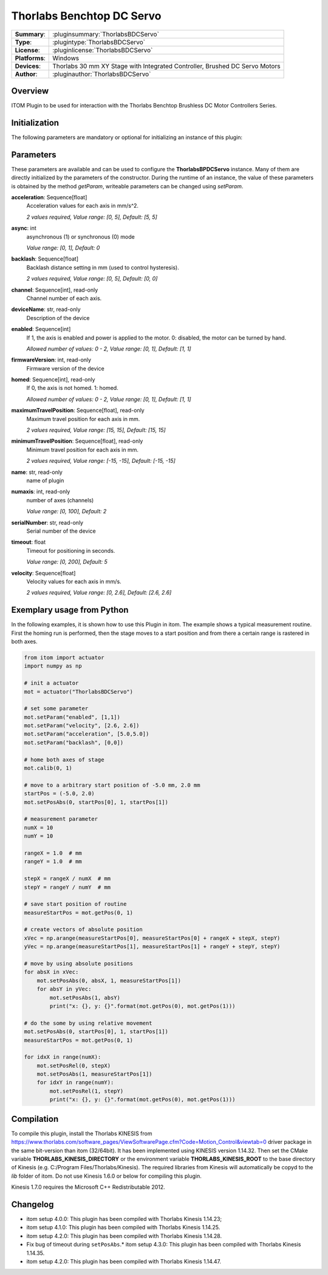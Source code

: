 ===========================
 Thorlabs Benchtop DC Servo
===========================

=============== ========================================================================================================
**Summary**:    :pluginsummary:`ThorlabsBDCServo`
**Type**:       :plugintype:`ThorlabsBDCServo`
**License**:    :pluginlicense:`ThorlabsBDCServo`
**Platforms**:  Windows
**Devices**:    Thorlabs 30 mm XY Stage with Integrated Controller, Brushed DC Servo Motors
**Author**:     :pluginauthor:`ThorlabsBDCServo`
=============== ========================================================================================================

Overview
========

.. pluginsummaryextended::
    :plugin: ThorlabsBDCServo

ITOM Plugin to be used for interaction with the Thorlabs Benchtop Brushless DC Motor Controllers Series.


Initialization
==============

The following parameters are mandatory or optional for initializing an instance of this plugin:

    .. plugininitparams::
        :plugin: ThorlabsBDCServo

Parameters
===========

These parameters are available and can be used to configure the **ThorlabsBPDCServo** instance. Many of them are directly initialized by the
parameters of the constructor. During the runtime of an instance, the value of these parameters is obtained by the method *getParam*, writeable
parameters can be changed using *setParam*.

**acceleration**: Sequence[float]
    Acceleration values for each axis in mm/s^2.

    *2 values required, Value range: [0, 5], Default: [5, 5]*
**async**: int
    asynchronous (1) or synchronous (0) mode

    *Value range: [0, 1], Default: 0*
**backlash**: Sequence[float]
    Backlash distance setting in mm (used to control hysteresis).

    *2 values required, Value range: [0, 5], Default: [0, 0]*
**channel**: Sequence[int], read-only
    Channel number of each axis.
**deviceName**: str, read-only
    Description of the device
**enabled**: Sequence[int]
    If 1, the axis is enabled and power is applied to the motor. 0: disabled, the motor can
    be turned by hand.

    *Allowed number of values: 0 - 2, Value range: [0, 1], Default: [1, 1]*
**firmwareVersion**: int, read-only
    Firmware version of the device
**homed**: Sequence[int], read-only
    If 0, the axis is not homed. 1: homed.

    *Allowed number of values: 0 - 2, Value range: [0, 1], Default: [1, 1]*
**maximumTravelPosition**: Sequence[float], read-only
    Maximum travel position for each axis in mm.

    *2 values required, Value range: [15, 15], Default: [15, 15]*
**minimumTravelPosition**: Sequence[float], read-only
    Minimum travel position for each axis in mm.

    *2 values required, Value range: [-15, -15], Default: [-15, -15]*
**name**: str, read-only
    name of plugin
**numaxis**: int, read-only
    number of axes (channels)

    *Value range: [0, 100], Default: 2*
**serialNumber**: str, read-only
    Serial number of the device
**timeout**: float
    Timeout for positioning in seconds.

    *Value range: [0, 200], Default: 5*
**velocity**: Sequence[float]
    Velocity values for each axis in mm/s.

    *2 values required, Value range: [0, 2.6], Default: [2.6, 2.6]*


Exemplary usage from Python
=======================================

In the following examples, it is shown how to use this Plugin in itom. The example shows a typical measurement routine. First the homing run is performed,
then the stage moves to a start position and from there a certain range is rastered in both axes.

.. code-block:: python

    from itom import actuator
    import numpy as np

    # init a actuator
    mot = actuator("ThorlabsBDCServo")

    # set some parameter
    mot.setParam("enabled", [1,1])
    mot.setParam("velocity", [2.6, 2.6])
    mot.setParam("acceleration", [5.0,5.0])
    mot.setParam("backlash", [0,0])

    # home both axes of stage
    mot.calib(0, 1)

    # move to a arbitrary start position of -5.0 mm, 2.0 mm
    startPos = (-5.0, 2.0)
    mot.setPosAbs(0, startPos[0], 1, startPos[1])

    # measurement parameter
    numX = 10
    numY = 10

    rangeX = 1.0  # mm
    rangeY = 1.0  # mm

    stepX = rangeX / numX  # mm
    stepY = rangeY / numY  # mm

    # save start position of routine
    measureStartPos = mot.getPos(0, 1)

    # create vectors of absolute position
    xVec = np.arange(measureStartPos[0], measureStartPos[0] + rangeX + stepX, stepY)
    yVec = np.arange(measureStartPos[1], measureStartPos[1] + rangeY + stepY, stepY)

    # move by using absolute positions
    for absX in xVec:
        mot.setPosAbs(0, absX, 1, measureStartPos[1])
        for absY in yVec:
            mot.setPosAbs(1, absY)
            print("x: {}, y: {}".format(mot.getPos(0), mot.getPos(1)))

    # do the some by using relative movement
    mot.setPosAbs(0, startPos[0], 1, startPos[1])
    measureStartPos = mot.getPos(0, 1)

    for idxX in range(numX):
        mot.setPosRel(0, stepX)
        mot.setPosAbs(1, measureStartPos[1])
        for idxY in range(numY):
            mot.setPosRel(1, stepY)
            print("x: {}, y: {}".format(mot.getPos(0), mot.getPos(1)))

Compilation
===========

To compile this plugin, install the Thorlabs KINESIS from
https://www.thorlabs.com/software_pages/ViewSoftwarePage.cfm?Code=Motion_Control&viewtab=0
driver package in the same bit-version than itom (32/64bit).
It has been implemented using KINESIS version 1.14.32.
Then set the CMake variable **THORLABS_KINESIS_DIRECTORY** or the environment variable **THORLABS_KINESIS_ROOT**
to the base directory of Kinesis (e.g. C:/Program Files/Thorlabs/Kinesis).
The required libraries from Kinesis will automatically be copyd to the *lib* folder of itom.
Do not use Kinesis 1.6.0 or below for compiling this plugin.

Kinesis 1.7.0 requires the Microsoft C++ Redistributable 2012.

Changelog
==========

* itom setup 4.0.0: This plugin has been compiled with Thorlabs Kinesis 1.14.23;
* itom setup 4.1.0: This plugin has been compiled with Thorlabs Kinesis 1.14.25.
* itom setup 4.2.0: This plugin has been compiled with Thorlabs Kinesis 1.14.28.
* Fix bug of timeout during ``setPosAbs``.* itom setup 4.3.0: This plugin has been compiled with Thorlabs Kinesis 1.14.35.
* itom setup 4.2.0: This plugin has been compiled with Thorlabs Kinesis 1.14.47.
